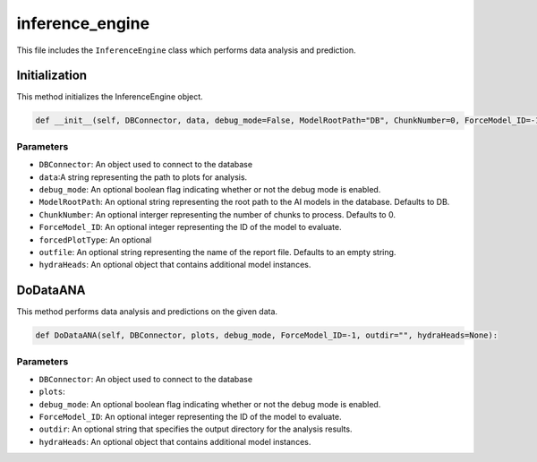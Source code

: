 inference_engine
=====================

This file includes the ``InferenceEngine`` class which performs data analysis and prediction. 

Initialization
------------------

This method initializes the InferenceEngine object. 

.. code-block:: python

    def __init__(self, DBConnector, data, debug_mode=False, ModelRootPath="DB", ChunkNumber=0, ForceModel_ID=-1, forcedPlotType=None, outfile="", hydraHeads=None):


Parameters 
~~~~~~~~~~~~~~~~~~~~~

- ``DBConnector``: An object used to connect to the database
- ``data``:A string representing the path to plots for analysis.  
- ``debug_mode``: An optional boolean flag indicating whether or not the debug mode is enabled. 
- ``ModelRootPath``: An optional string representing the root path to the AI models in the database. Defaults to DB. 
- ``ChunkNumber``: An optional interger representing the number of chunks to process. Defaults to 0. 
- ``ForceModel_ID``: An optional integer representing the ID of the model to evaluate.
- ``forcedPlotType``: An optional
- ``outfile``: An optional string representing the name of the report file. Defaults to an empty string. 
- ``hydraHeads``: An optional object that contains additional model instances.


DoDataANA
-------------------

This method performs data analysis and predictions on the given data. 

.. code-block:: python

    def DoDataANA(self, DBConnector, plots, debug_mode, ForceModel_ID=-1, outdir="", hydraHeads=None):


Parameters
~~~~~~~~~~~~~~~~~~~~

- ``DBConnector``: An object used to connect to the database
- ``plots``: 
- ``debug_mode``: An optional boolean flag indicating whether or not the debug mode is enabled. 
- ``ForceModel_ID``: An optional integer representing the ID of the model to evaluate.
- ``outdir``: An optional string that specifies the output directory for the analysis results. 
- ``hydraHeads``: An optional object that contains additional model instances.

